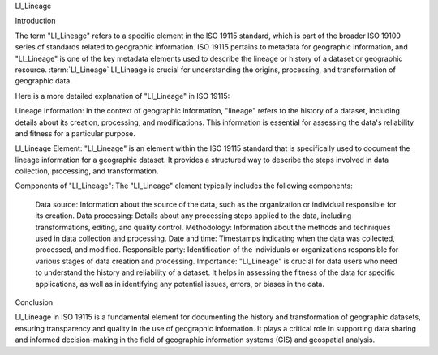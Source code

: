 

LI_Lineage

Introduction

The term "LI_Lineage" refers to a specific element in the ISO 19115 standard, which is part of the broader ISO 19100 series of standards related to geographic information. ISO 19115 pertains to metadata for geographic information, and "LI_Lineage" is one of the key metadata elements used to describe the lineage or history of a dataset or geographic resource. :term:`LI_Lineage` LI_Lineage is crucial for understanding the origins, processing, and transformation of geographic data.

Here is a more detailed explanation of "LI_Lineage" in ISO 19115:

Lineage Information: In the context of geographic information, "lineage" refers to the history of a dataset, including details about its creation, processing, and modifications. This information is essential for assessing the data's reliability and fitness for a particular purpose.

LI_Lineage Element: "LI_Lineage" is an element within the ISO 19115 standard that is specifically used to document the lineage information for a geographic dataset. It provides a structured way to describe the steps involved in data collection, processing, and transformation.

Components of "LI_Lineage": The "LI_Lineage" element typically includes the following components:

    Data source: Information about the source of the data, such as the organization or individual responsible for its creation.
    Data processing: Details about any processing steps applied to the data, including transformations, editing, and quality control.
    Methodology: Information about the methods and techniques used in data collection and processing.
    Date and time: Timestamps indicating when the data was collected, processed, and modified.
    Responsible party: Identification of the individuals or organizations responsible for various stages of data creation and processing.
    Importance: "LI_Lineage" is crucial for data users who need to understand the history and reliability of a dataset. It helps in assessing the fitness of the data for specific applications, as well as in identifying any potential issues, errors, or biases in the data.

Conclusion
  
LI_Lineage in ISO 19115 is a fundamental element for documenting the history and transformation of geographic datasets, ensuring transparency and quality in the use of geographic information. It plays a critical role in supporting data sharing and informed decision-making in the field of geographic information systems (GIS) and geospatial analysis.

